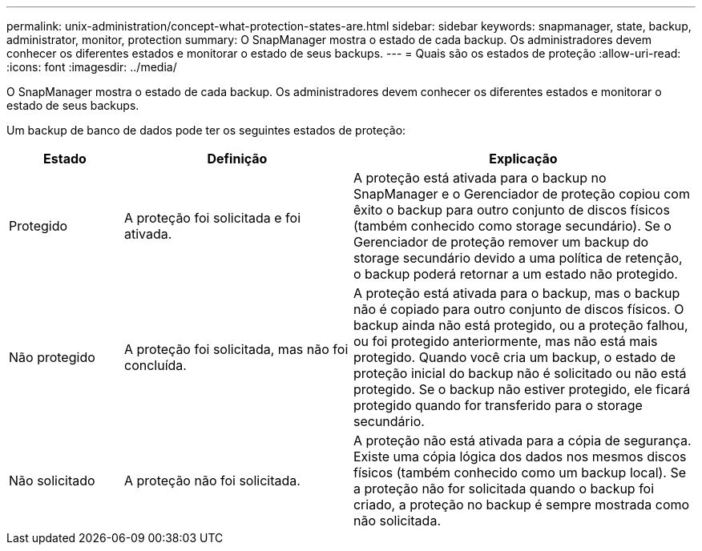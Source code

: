 ---
permalink: unix-administration/concept-what-protection-states-are.html 
sidebar: sidebar 
keywords: snapmanager, state, backup, administrator, monitor, protection 
summary: O SnapManager mostra o estado de cada backup. Os administradores devem conhecer os diferentes estados e monitorar o estado de seus backups. 
---
= Quais são os estados de proteção
:allow-uri-read: 
:icons: font
:imagesdir: ../media/


[role="lead"]
O SnapManager mostra o estado de cada backup. Os administradores devem conhecer os diferentes estados e monitorar o estado de seus backups.

Um backup de banco de dados pode ter os seguintes estados de proteção:

[cols="1a,2a,3a"]
|===
| Estado | Definição | Explicação 


 a| 
Protegido
 a| 
A proteção foi solicitada e foi ativada.
 a| 
A proteção está ativada para o backup no SnapManager e o Gerenciador de proteção copiou com êxito o backup para outro conjunto de discos físicos (também conhecido como storage secundário). Se o Gerenciador de proteção remover um backup do storage secundário devido a uma política de retenção, o backup poderá retornar a um estado não protegido.



 a| 
Não protegido
 a| 
A proteção foi solicitada, mas não foi concluída.
 a| 
A proteção está ativada para o backup, mas o backup não é copiado para outro conjunto de discos físicos. O backup ainda não está protegido, ou a proteção falhou, ou foi protegido anteriormente, mas não está mais protegido. Quando você cria um backup, o estado de proteção inicial do backup não é solicitado ou não está protegido. Se o backup não estiver protegido, ele ficará protegido quando for transferido para o storage secundário.



 a| 
Não solicitado
 a| 
A proteção não foi solicitada.
 a| 
A proteção não está ativada para a cópia de segurança. Existe uma cópia lógica dos dados nos mesmos discos físicos (também conhecido como um backup local). Se a proteção não for solicitada quando o backup foi criado, a proteção no backup é sempre mostrada como não solicitada.

|===